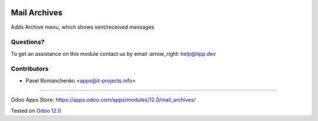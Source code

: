 .. image:: https://itpp.dev/images/infinity-readme.png
   :alt: Tested and maintained by IT Projects Labs
   :target: https://itpp.dev

===============
 Mail Archives
===============

Adds Archive menu, which shows sent/received messages

Questions?
==========

To get an assistance on this module contact us by email :arrow_right: help@itpp.dev

Contributors
============
* Pavel Romanchenko <apps@it-projects.info>

===================

Odoo Apps Store: https://apps.odoo.com/apps/modules/12.0/mail_archives/


Tested on `Odoo 12.0 <https://github.com/odoo/odoo/commit/c423e5fe047a66517a60b68874e18dc5c3697787>`_

